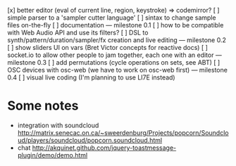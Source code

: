 [x] better editor (eval of current line, region, keystroke) => codemirror?
[ ] simple parser to a 'sampler cutter language'
[ ] sintax to change sample files on-the-fly
[ ] documentation
--- milestone 0.1
[ ] how to be compatible with Web Audio API and use its filters?
[ ] DSL to synth/pattern/duration/sampler/fx creation and live editing
--- milestone 0.2
[ ] show sliders UI on vars (Bret Victor concepts for reactive docs)
[ ] socket.io to allow other people to jam together, each one with an editor
--- milestone 0.3
[ ] add permutations (cycle operations on sets, see ABT)
[ ] OSC devices with osc-web (we have to work on osc-web first)
--- milestone 0.4
[ ] visual live coding (I'm planning to use LI7E instead)

* Some notes

- integration with soundcloud http://matrix.senecac.on.ca/~sweerdenburg/Projects/popcorn/Soundcloud/players/soundcloud/popcorn.soundcloud.html
- chat http://akquinet.github.com/jquery-toastmessage-plugin/demo/demo.html
